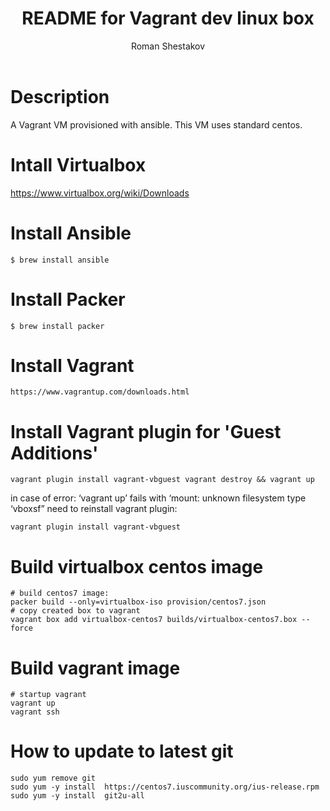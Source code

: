 #+TITLE: README for Vagrant dev linux box
#+AUTHOR:   Roman Shestakov
#+LANGUAGE: en

* Description

A Vagrant VM provisioned with ansible. This VM uses standard centos.

* Intall Virtualbox
https://www.virtualbox.org/wiki/Downloads

* Install Ansible
#+BEGIN_SRC
$ brew install ansible
#+END_SRC

* Install Packer
#+BEGIN_SRC
$ brew install packer
#+END_SRC

* Install Vagrant
#+BEGIN_SRC
https://www.vagrantup.com/downloads.html
#+END_SRC

* Install Vagrant plugin for 'Guest Additions'
#+BEGIN_SRC
vagrant plugin install vagrant-vbguest vagrant destroy && vagrant up
#+END_SRC

in case of error:
‘vagrant up’ fails with ‘mount: unknown filesystem type ‘vboxsf”
need to reinstall vagrant plugin:

#+BEGIN_SRC
vagrant plugin install vagrant-vbguest
#+END_SRC

* Build virtualbox centos image
#+BEGIN_SRC
# build centos7 image:
packer build --only=virtualbox-iso provision/centos7.json
# copy created box to vagrant
vagrant box add virtualbox-centos7 builds/virtualbox-centos7.box --force
#+END_SRC

* Build vagrant image
#+BEGIN_SRC
# startup vagrant
vagrant up
vagrant ssh
#+END_SRC
* How to update to latest git
#+BEGIN_SRC
sudo yum remove git
sudo yum -y install  https://centos7.iuscommunity.org/ius-release.rpm
sudo yum -y install  git2u-all
#+END_SRC
